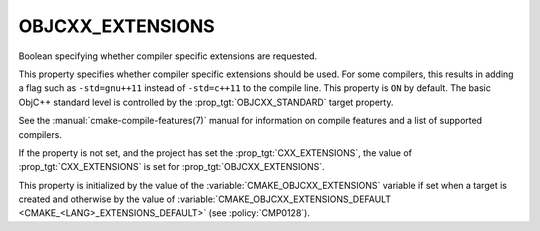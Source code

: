 OBJCXX_EXTENSIONS
-----------------

.. versionadded:: 3.16

Boolean specifying whether compiler specific extensions are requested.

This property specifies whether compiler specific extensions should be
used.  For some compilers, this results in adding a flag such
as ``-std=gnu++11`` instead of ``-std=c++11`` to the compile line.  This
property is ``ON`` by default. The basic ObjC++ standard level is
controlled by the :prop_tgt:`OBJCXX_STANDARD` target property.

See the :manual:`cmake-compile-features(7)` manual for information on
compile features and a list of supported compilers.

If the property is not set, and the project has set the :prop_tgt:`CXX_EXTENSIONS`,
the value of :prop_tgt:`CXX_EXTENSIONS` is set for :prop_tgt:`OBJCXX_EXTENSIONS`.

This property is initialized by the value of
the :variable:`CMAKE_OBJCXX_EXTENSIONS` variable if set when a target is
created and otherwise by the value of
:variable:`CMAKE_OBJCXX_EXTENSIONS_DEFAULT <CMAKE_<LANG>_EXTENSIONS_DEFAULT>`
(see :policy:`CMP0128`).

